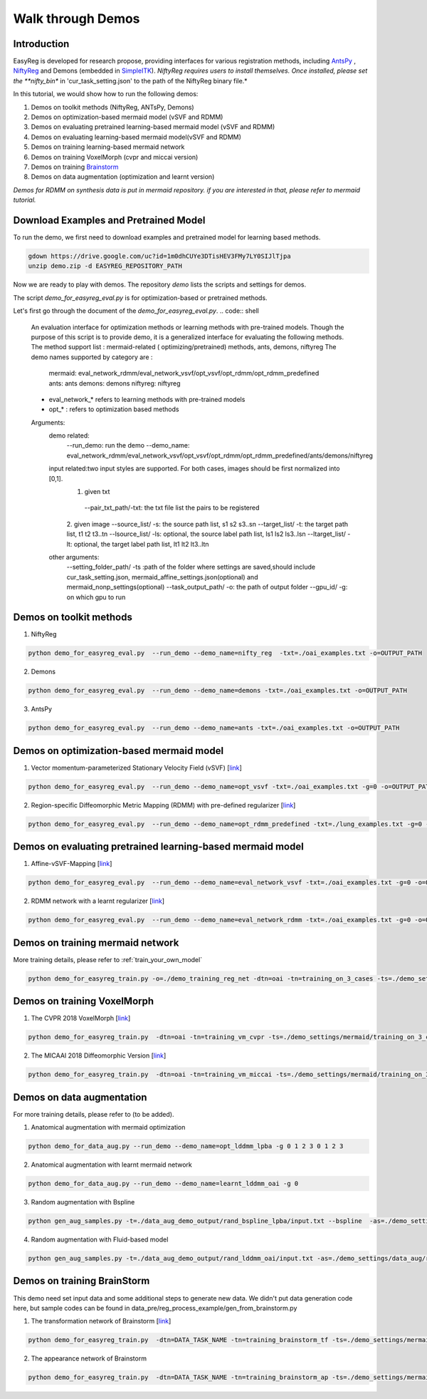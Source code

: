 Walk through Demos
========================================

Introduction
^^^^^^^^^^^^^^^^^^^^^^^^^^^^^^^^^^^^^^

EasyReg is developed for research propose, providing interfaces for various registration methods, including `AntsPy <https://github.com/ANTsX/ANTsPy>`_ , `NiftyReg <http://cmictig.cs.ucl.ac.uk/wiki/index.php/NiftyReg>`_ and Demons (embedded in `SimpleITK <http://www.simpleitk.org/SimpleITK/resources/software.html>`_).
*NiftyReg requires users to install themselves. Once installed, please set the **nifty_bin** in 'cur_task_setting.json' to the path of the NiftyReg binary file.*

In this tutorial, we would show how to run the following demos:

1. Demos on toolkit methods (NiftyReg, ANTsPy, Demons)
2. Demos on optimization-based mermaid model (vSVF and RDMM)
3. Demos on evaluating pretrained learning-based mermaid model (vSVF and RDMM)
4. Demos on evaluating learning-based mermaid model(vSVF and RDMM)
5. Demos on training learning-based mermaid network
6. Demos on training VoxelMorph (cvpr and miccai version)
7. Demos on training `Brainstorm <https://arxiv.org/abs/1902.09383>`_
8. Demos on data augmentation (optimization and learnt version)

*Demos for RDMM on synthesis data is put in mermaid repository. if you are interested in that, please refer to mermaid tutorial.*


Download Examples and Pretrained Model
^^^^^^^^^^^^^^^^^^^^^^^^^^^^^^^^^^^^^^
To run the demo, we first need to download examples and pretrained model for learning based methods.

.. code:: shell

    gdown https://drive.google.com/uc?id=1m0dhCUYe3DTisHEV3FMy7LY0SIJlTjpa
    unzip demo.zip -d EASYREG_REPOSITORY_PATH

Now we are ready to play with demos. The repository *demo* lists the scripts and settings for demos.



The script *demo_for_easyreg_eval.py*  is for optimization-based or pretrained methods.

Let's first go through the document of the *demo_for_easyreg_eval.py*.
.. code:: shell

    An evaluation interface for optimization methods or learning methods with pre-trained models.
    Though the purpose of this script is to provide demo, it is a generalized interface for evaluating the following methods.
    The method support list :  mermaid-related ( optimizing/pretrained) methods, ants, demons, niftyreg
    The demo names supported by category are :
        mermaid: eval_network_rdmm/eval_network_vsvf/opt_vsvf/opt_rdmm/opt_rdmm_predefined
        ants: ants
        demons: demons
        niftyreg: niftyreg
    * eval_network_* refers to learning methods with pre-trained models
    * opt_* : refers to optimization based methods
    Arguments:
        demo related:
             --run_demo: run the demo
             --demo_name: eval_network_rdmm/eval_network_vsvf/opt_vsvf/opt_rdmm/opt_rdmm_predefined/ants/demons/niftyreg
        input related:two input styles are supported. For both cases, images should be first normalized into [0,1].
            1. given txt
             --pair_txt_path/-txt: the txt file list the pairs to be registered
            2. given image
            --source_list/ -s: the source path list,  s1 s2 s3..sn
            --target_list/ -t: the target path list,  t1 t2 t3..tn
            --lsource_list/ -ls: optional, the source label path list,  ls1 ls2 ls3..lsn
            --ltarget_list/ -lt: optional, the target label path list,  lt1 lt2 lt3..ltn
        other arguments:
             --setting_folder_path/ -ts :path of the folder where settings are saved,should include cur_task_setting.json, mermaid_affine_settings.json(optional) and mermaid_nonp_settings(optional)
             --task_output_path/ -o: the path of output folder
             --gpu_id/ -g: on which gpu to run



Demos on toolkit methods
^^^^^^^^^^^^^^^^^^^^^^^^
1. NiftyReg

.. code:: shell

    python demo_for_easyreg_eval.py  --run_demo --demo_name=nifty_reg  -txt=./oai_examples.txt -o=OUTPUT_PATH

2. Demons

.. code:: shell

    python demo_for_easyreg_eval.py  --run_demo --demo_name=demons -txt=./oai_examples.txt -o=OUTPUT_PATH

3. AntsPy

.. code:: shell

    python demo_for_easyreg_eval.py  --run_demo --demo_name=ants -txt=./oai_examples.txt -o=OUTPUT_PATH



Demos on optimization-based mermaid model
^^^^^^^^^^^^^^^^^^^^^^^^^^^^^^^^^^^^^^^^^
1. Vector momentum-parameterized Stationary Velocity Field (vSVF) [`link <https://arxiv.org/pdf/1903.08811.pdf>`_]

.. code:: shell

    python demo_for_easyreg_eval.py  --run_demo --demo_name=opt_vsvf -txt=./oai_examples.txt -g=0 -o=OUTPUT_PATH


2. Region-specific Diffeomorphic Metric Mapping (RDMM) with pre-defined regularizer [`link <https://arxiv.org/pdf/1906.00139.pdf>`_]

.. code:: shell

    python demo_for_easyreg_eval.py  --run_demo --demo_name=opt_rdmm_predefined -txt=./lung_examples.txt -g=0 -o=OUTPUT_PATH



Demos on evaluating pretrained learning-based mermaid model
^^^^^^^^^^^^^^^^^^^^^^^^^^^^^^^^^^^^^^^^^^^^^^^^^^^^^^^^^^^^
1. Affine-vSVF-Mapping [`link <https://arxiv.org/pdf/1903.08811.pdf>`_]

.. code:: shell

    python demo_for_easyreg_eval.py  --run_demo --demo_name=eval_network_vsvf -txt=./oai_examples.txt -g=0 -o=OUTPUT_PATH


2. RDMM network with a learnt regularizer [`link <https://arxiv.org/pdf/1906.00139.pdf>`_]

.. code:: shell

    python demo_for_easyreg_eval.py  --run_demo --demo_name=eval_network_rdmm -txt=./oai_examples.txt -g=0 -o=OUTPUT_PATH



Demos on training mermaid network
^^^^^^^^^^^^^^^^^^^^^^^^^^^^^^^^^^^^^^^^
More training details, please refer to :ref:`train_your_own_model`

.. code:: shell

    python demo_for_easyreg_train.py -o=./demo_training_reg_net -dtn=oai -tn=training_on_3_cases -ts=./demo_settings/mermaid/training_on_3_cases --train_affine_first -g=0  --is_demo


Demos on training VoxelMorph
^^^^^^^^^^^^^^^^^^^^^^^^^^^^^^^^^^^^^^^^
1. The CVPR 2018 VoxelMorph [`link <https://arxiv.org/abs/1809.05231>`_]

.. code:: shell

    python demo_for_easyreg_train.py  -dtn=oai -tn=training_vm_cvpr -ts=./demo_settings/mermaid/training_on_3_cases_voxelmorph -g=0 -o=OUTPUT_PATH

2. The MICAAI 2018 Diffeomorphic Version [`link <https://arxiv.org/abs/1805.04605>`_]

.. code:: shell

    python demo_for_easyreg_train.py  -dtn=oai -tn=training_vm_miccai -ts=./demo_settings/mermaid/training_on_3_cases_voxelmorph_miccai -g=0 -o=OUTPUT_PATH



Demos on data augmentation
^^^^^^^^^^^^^^^^^^^^^^^^^^^^^^^^^^^^^^^^
For more training details, please refer to (to be added).

1. Anatomical augmentation with mermaid optimization

.. code:: shell

    python demo_for_data_aug.py --run_demo --demo_name=opt_lddmm_lpba -g 0 1 2 3 0 1 2 3

2. Anatomical augmentation with learnt mermaid network

.. code:: shell

    python demo_for_data_aug.py --run_demo --demo_name=learnt_lddmm_oai -g 0

3. Random augmentation with Bspline

.. code:: shell

    python gen_aug_samples.py -t=./data_aug_demo_output/rand_bspline_lpba/input.txt --bspline  -as=./demo_settings/data_aug/rand_bspline_lpba/data_aug_setting.json -o=./data_aug_demo_output/rand_bspline_lpba/aug


4. Random augmentation with Fluid-based model

.. code:: shell

    python gen_aug_samples.py -t=./data_aug_demo_output/rand_lddmm_oai/input.txt -as=./demo_settings/data_aug/rand_lddmm_oai/data_aug_setting.json -ms=./demo_settings/data_aug/rand_lddmm_oai/mermaid_nonp_settings.json -o=./data_aug_demo_output/rand_lddmm_oai/aug



Demos on training BrainStorm
^^^^^^^^^^^^^^^^^^^^^^^^^^^^^^^^^^^^^^^^
This demo need set input data and some additional steps to generate new data.
We didn't put data generation code here, but sample codes can be found in data_pre/reg_process_example/gen_from_brainstorm.py

1. The transformation network of Brainstorm [`link <https://arxiv.org/abs/1902.09383>`_]

.. code:: shell

    python demo_for_easyreg_train.py  -dtn=DATA_TASK_NAME -tn=training_brainstorm_tf -ts=./demo_settings/mermaid/training_brainstorm_transform -g=0 -o=OUTPUT_PATH

2. The appearance network of Brainstorm

.. code:: shell

    python demo_for_easyreg_train.py  -dtn=DATA_TASK_NAME -tn=training_brainstorm_ap -ts=./demo_settings/mermaid/training_brainstorm_appearance -g=0 -o=OUTPUT_PATH
